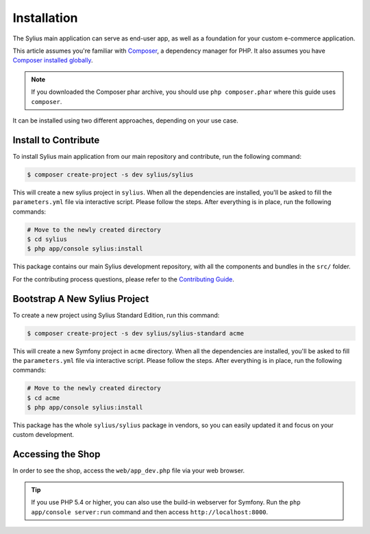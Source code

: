 .. index::
   single: Installation

Installation
============

The Sylius main application can serve as end-user app, as well as a foundation
for your custom e-commerce application.

This article assumes you're familiar with `Composer`_, a dependency manager
for PHP. It also assumes you have `Composer installed globally`_.

.. note::

    If you downloaded the Composer phar archive, you should use
    ``php composer.phar`` where this guide uses ``composer``.


It can be installed using two different approaches, depending on your use case.

Install to Contribute
---------------------

To install Sylius main application from our main repository and contribute, run the following command:

.. code-block:: bash

    $ composer create-project -s dev sylius/sylius

This will create a new sylius project in ``sylius``. When all the
dependencies are installed, you'll be asked to fill the ``parameters.yml``
file via interactive script. Please follow the steps. After everything is in
place, run the following commands:

.. code-block:: bash

    # Move to the newly created directory
    $ cd sylius
    $ php app/console sylius:install

This package contains our main Sylius development repository, with all the components and bundles in the ``src/`` folder.

For the contributing process questions, please refer to the `Contributing Guide <http://docs.sylius.org/en/latest/contributing/index.html>`_.

Bootstrap A New Sylius Project
------------------------------

To create a new project using Sylius Standard Edition, run this command:

.. code-block:: bash

    $ composer create-project -s dev sylius/sylius-standard acme

This will create a new Symfony project in ``acme`` directory. When all the
dependencies are installed, you'll be asked to fill the ``parameters.yml``
file via interactive script. Please follow the steps. After everything is in
place, run the following commands:

.. code-block:: bash

    # Move to the newly created directory
    $ cd acme
    $ php app/console sylius:install

This package has the whole ``sylius/sylius`` package in vendors, so you can easily updated it and focus on your custom development.

Accessing the Shop
------------------

In order to see the shop, access the ``web/app_dev.php`` file via your web
browser.

.. tip::

    If you use PHP 5.4 or higher, you can also use the build-in webserver for
    Symfony. Run the ``php app/console server:run`` command and then access
    ``http://localhost:8000``.

.. _Composer: http://packagist.org
.. _`Composer installed globally`: http://getcomposer.org/doc/00-intro.md#globally
